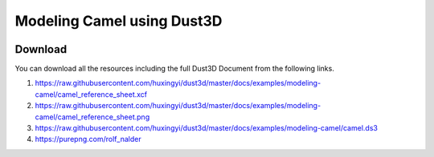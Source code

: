 Modeling Camel using Dust3D
----------------------------------------------

.. image:: https://raw.githubusercontent.com/huxingyi/dust3d/master/docs/examples/modeling-camel/modeling-camel-dust3d-screenshot.png

Download
==============

You can download all the resources including the full Dust3D Document from the following links.

#. https://raw.githubusercontent.com/huxingyi/dust3d/master/docs/examples/modeling-camel/camel_reference_sheet.xcf
#. https://raw.githubusercontent.com/huxingyi/dust3d/master/docs/examples/modeling-camel/camel_reference_sheet.png
#. https://raw.githubusercontent.com/huxingyi/dust3d/master/docs/examples/modeling-camel/camel.ds3
#. https://purepng.com/rolf_nalder
